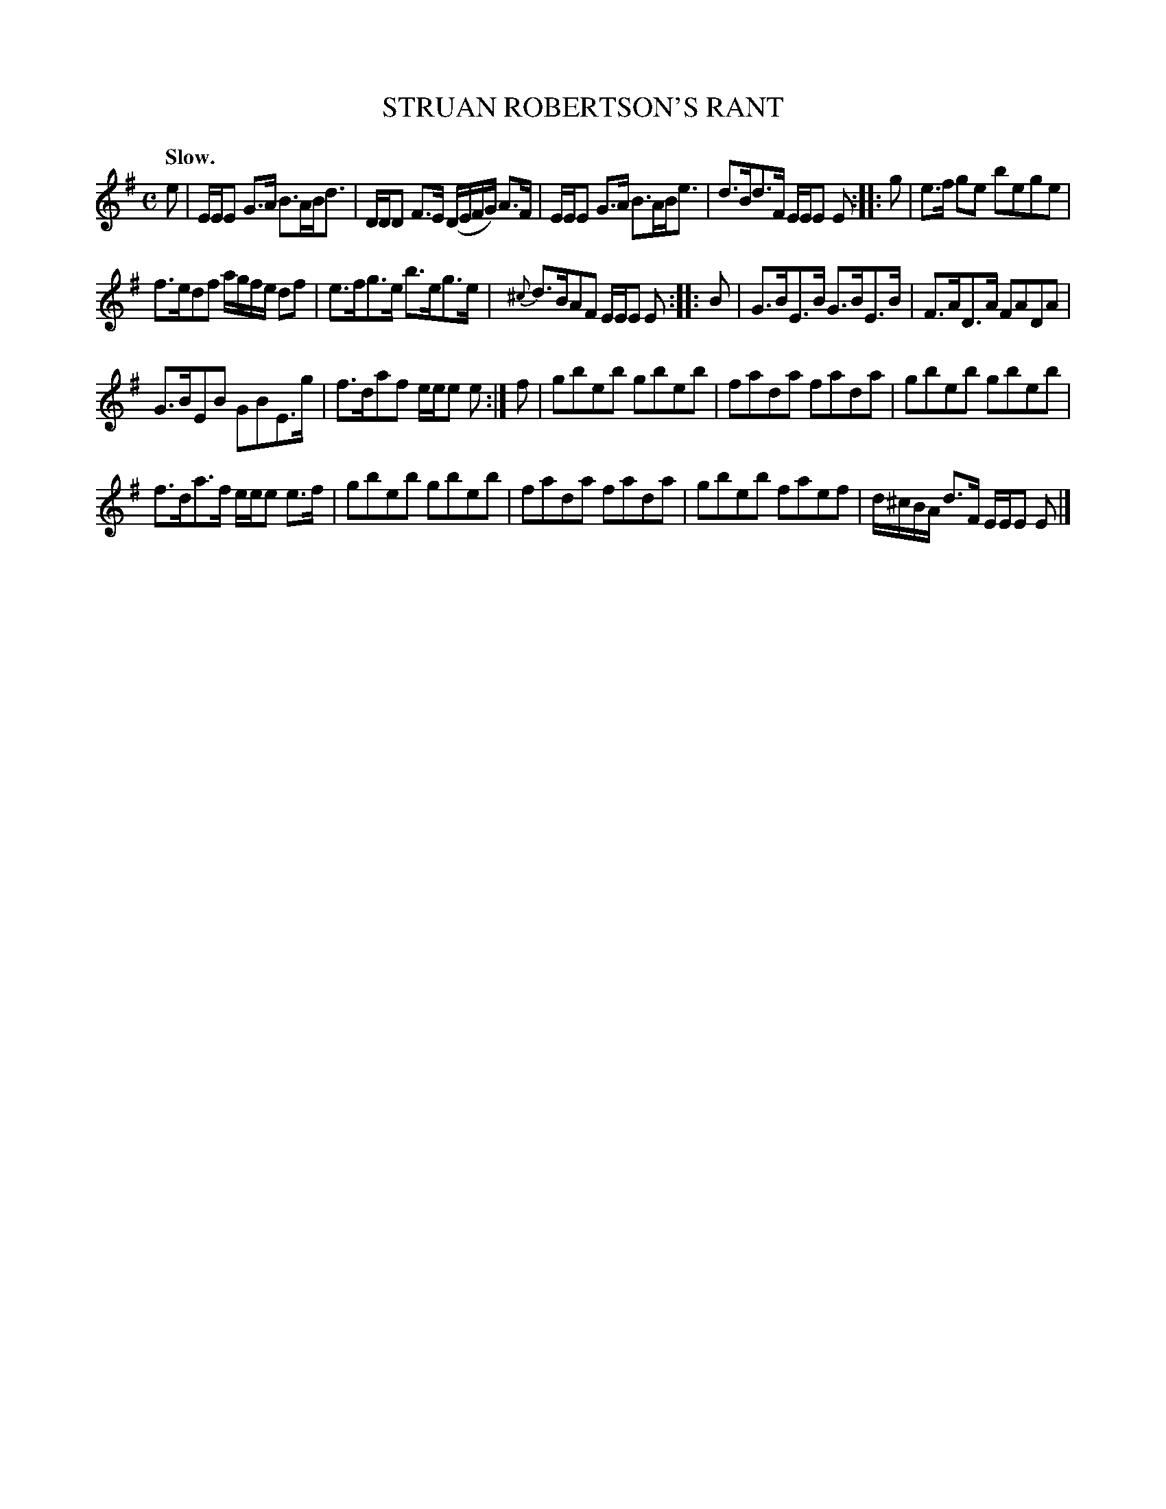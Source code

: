 X: 21092
T: STRUAN ROBERTSON'S RANT
Q: "Slow."
R: strathspey
B: W. Hamilton "Universal Tune-Book" Vol. 2 Glasgow 1846 p.109 #2
S: http://s3-eu-west-1.amazonaws.com/itma.dl.printmaterial/book_pdfs/hamiltonvol2web.pdf
Z: 2016 John Chambers <jc:trillian.mit.edu>
M: C
L: 1/16
K: Em
% - - - - - - - - - - - - - - - - - - - - - - - - -
e2 |\
EEE2 G3A B3ABd3 | DDD2 F3E (DEFG) A3F |\
EEE2 G3A B3ABe3 | d3Bd3F EEE2 E2 :|\
|: g2 |\
e3f g2e2 b2e2g2e2 |
f3ed2f2 agfe d2f2 |\
e3fg3e b3eg3e | {^c}d3BA2F2 EEE2 E2 :|\
|: B2 |\
G3BE3B G3BE3B | F3AD3A F2A2D2A2 |
G3BE2B2 G2B2E3g | f3da2f2 eee2 e2 :|\
f2 |\
g2b2e2b2 g2b2e2b2 | f2a2d2a2 f2a2d2a2 |\
g2b2e2b2 g2b2e2b2 |
f3da3f eee2 e3f |\
g2b2e2b2 g2b2e2b2 | f2a2d2a2 f2a2d2a2 |\
g2b2e2b2 f2a2e2f2 | d^cBA d3F EEE2 E2 |]
% - - - - - - - - - - - - - - - - - - - - - - - - -
